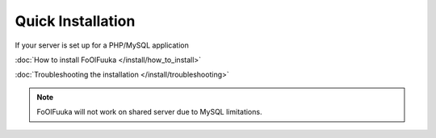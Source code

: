 Quick Installation
##################

If your server is set up for a PHP/MySQL application

:doc:`How to install FoOlFuuka </install/how_to_install>`

:doc:`Troubleshooting the installation </install/troubleshooting>`

.. note::

	FoOlFuuka will not work on shared server due to MySQL limitations.